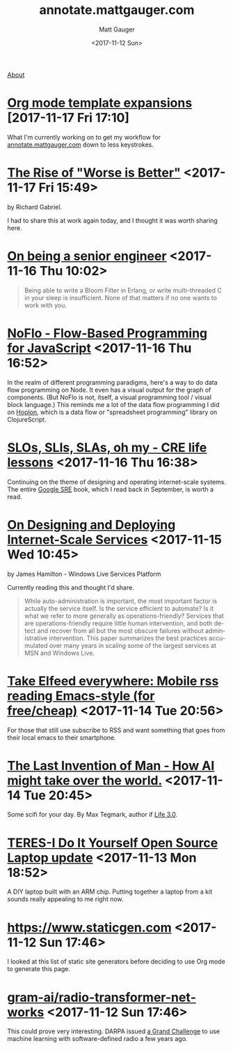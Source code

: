#+OPTIONS: ':nil *:t -:t ::t <:t H:3 \n:nil ^:t arch:headline
#+OPTIONS: author:t broken-links:nil c:nil creator:nil
#+OPTIONS: d:(not "LOGBOOK") date:t e:t email:nil f:t inline:t num:nil
#+OPTIONS: p:nil pri:nil prop:nil stat:t tags:t tasks:t tex:t
#+OPTIONS: timestamp:t title:t todo:t |:t
#+OPTIONS: toc:nil
#+OPTIONS: html-link-use-abs-url:nil html-postamble:auto
#+OPTIONS: html-preamble:t html-scripts:nil html-style:nil
#+OPTIONS: html5-fancy:t tex:t
#+HTML_DOCTYPE: html5
#+HTML_CONTAINER: div
#+DESCRIPTION: A page for links, book reviews, videos to share, and so on.
#+KEYWORDS:
#+HTML_LINK_HOME:
#+HTML_LINK_UP:
#+HTML_MATHJAX:
#+HTML_HEAD: <link rel="stylesheet" type="text/css" href="./stylesheet.css" />
#+HTML_HEAD_EXTRA:
#+SUBTITLE:
#+INFOJS_OPT:
#+CREATOR: <a href="http://www.gnu.org/software/emacs/">Emacs</a> 26.0.90 (<a href="http://orgmode.org">Org</a> mode 9.0)
#+LATEX_HEADER:

#+TITLE: annotate.mattgauger.com
#+DATE: <2017-11-12 Sun>
#+AUTHOR: Matt Gauger
#+EMAIL: matt.gauger@gmail.com
#+LANGUAGE: en
#+SELECT_TAGS: export
#+EXCLUDE_TAGS: noexport
#+CREATOR: Emacs 26.0.90 (Org mode 9.0)

[[file:about.html][About]]

* [[http://orgmode.org/manual/Template-expansion.html#Template-expansion][Org mode template expansions]] [2017-11-17 Fri 17:10]

What I'm currently working on to get my workflow for [[http://annotate.mattgauger.com][annotate.mattgauger.com]] down to less keystrokes.

* [[https://www.jwz.org/doc/worse-is-better.html][The Rise of "Worse is Better"]] <2017-11-17 Fri 15:49>

by Richard Gabriel.

I had to share this at work again today, and I thought it was worth sharing here.

* [[https://www.kitchensoap.com/2012/10/25/on-being-a-senior-engineer/][On being a senior engineer]] <2017-11-16 Thu 10:02>

#+BEGIN_QUOTE
Being able to write a Bloom Filter in Erlang, or write multi-threaded C in your sleep is insufficient. None of that matters if no one wants to work with you.
#+END_QUOTE

* [[https://noflojs.org/][NoFlo - Flow-Based Programming for JavaScript]] <2017-11-16 Thu 16:52>

In the realm of different programming paradigms, here's a way to do data flow programming on Node. It even has a visual output for the graph of components. (But NoFlo is not, itself, a visual programming tool / visual block language.) This reminds me a lot of the data flow programming I did on [[http://hoplon.io/][Hoplon]], which is a data flow or "spreadsheet programming" library on ClojureScript.

* [[https://cloudplatform.googleblog.com/2017/01/availability-part-deux--CRE-life-lessons.html][SLOs, SLIs, SLAs, oh my - CRE life lessons]] <2017-11-16 Thu 16:38>

Continuing on the theme of designing and operating internet-scale systems. The entire [[https://landing.google.com/sre/book.html][Google SRE]] book, which I read back in September, is worth a read.

* [[http://static.usenix.org/event/lisa07/tech/full_papers/hamilton/hamilton_html/][On Designing and Deploying Internet-Scale Services]] <2017-11-15 Wed 10:45>

by James Hamilton - Windows Live Services Platform

Currently reading this and thought I'd share.

#+BEGIN_QUOTE
While auto-administration is important, the most important factor is actually the service itself. Is the service efficient to automate? Is it what we refer to more generally as operations-friendly? Services that are operations-friendly require little human intervention, and both detect and recover from all but the most obscure failures without administrative intervention. This paper summarizes the best practices accumulated over many years in scaling some of the largest services at MSN and Windows Live.
#+END_QUOTE

* [[http://babbagefiles.blogspot.com/2017/03/take-elfeed-everywhere-mobile-rss.html][Take Elfeed everywhere: Mobile rss reading Emacs-style (for free/cheap)]] <2017-11-14 Tue 20:56>

For those that still use subscribe to RSS and want something that goes from their local emacs to their smartphone.

* [[http://nautil.us/issue/53/monsters/the-last-invention-of-man][The Last Invention of Man - How AI might take over the world.]] <2017-11-14 Tue 20:45>
Some scifi for your day. By Max Tegmark, author if [[https://www.goodreads.com/book/show/34272565-life-3-0][Life 3.0]].

* [[https://olimex.wordpress.com/2017/10/12/teres-i-do-it-yourself-open-source-laptop-update/][TERES-I Do It Yourself Open Source Laptop update]] <2017-11-13 Mon 18:52>
A DIY laptop built with an ARM chip. Putting together a laptop from a kit sounds really appealing to me right now.

* [[https://www.staticgen.com]] <2017-11-12 Sun 17:46>
I looked at this list of static site generators before deciding to use Org mode to generate this page.

* [[https://github.com/gram-ai/radio-transformer-networks%0A][gram-ai/radio-transformer-networks]] <2017-11-12 Sun 17:46>
This could prove very interesting. DARPA issued [[https://spectrumcollaborationchallenge.com/][a Grand Challenge]] to use machine learning with software-defined radio a few years ago.
